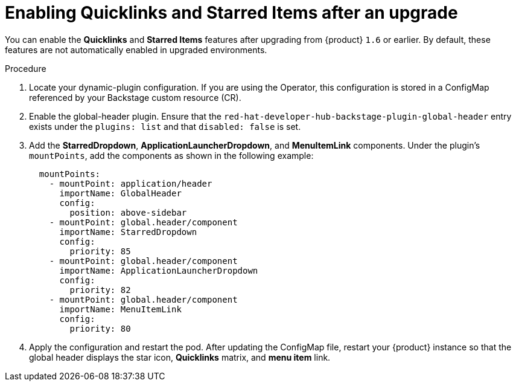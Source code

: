 [id="enabling-quicklinks-starred-items-upgrade_{context}"]
= Enabling Quicklinks and Starred Items after an upgrade

You can enable the *Quicklinks* and *Starred Items* features after upgrading from {product} `1.6` or earlier. By default, these features are not automatically enabled in upgraded environments.

.Procedure

. Locate your dynamic-plugin configuration. If you are using the Operator, this configuration is stored in a ConfigMap referenced by your Backstage custom resource (CR).

. Enable the global-header plugin. Ensure that the `red-hat-developer-hub-backstage-plugin-global-header` entry exists under the `plugins: list` and that `disabled: false` is set.

. Add the *StarredDropdown*, *ApplicationLauncherDropdown*, and *MenuItemLink* components. Under the plugin's `mountPoints`, add the components as shown in the following example:
+
[source,yaml]
----
  mountPoints:
    - mountPoint: application/header
      importName: GlobalHeader
      config:
        position: above-sidebar
    - mountPoint: global.header/component
      importName: StarredDropdown
      config:
        priority: 85
    - mountPoint: global.header/component
      importName: ApplicationLauncherDropdown
      config:
        priority: 82
    - mountPoint: global.header/component
      importName: MenuItemLink
      config:
        priority: 80
----

. Apply the configuration and restart the pod. After updating the ConfigMap file, restart your {product} instance so that the global header displays the star icon, *Quicklinks* matrix, and *menu item* link.
